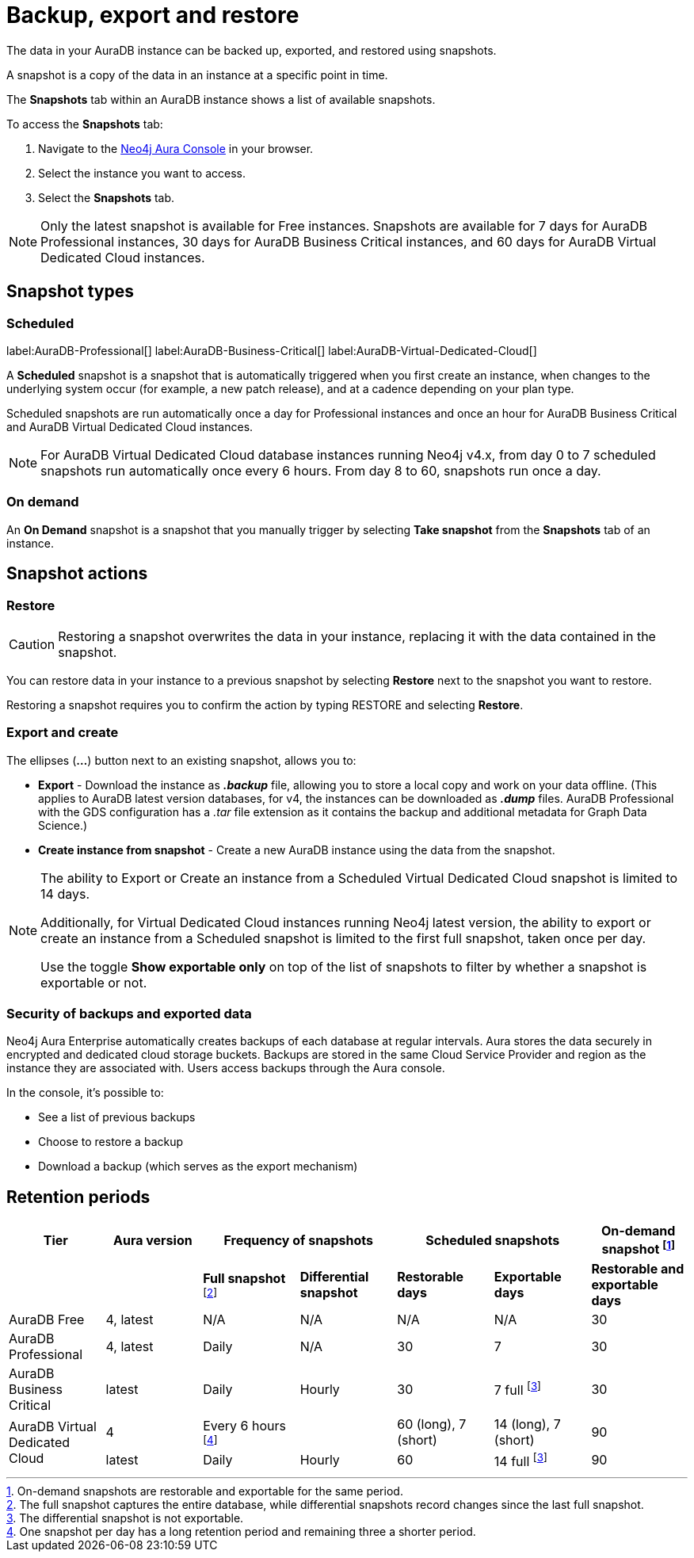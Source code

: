 [[aura-backup-restore-export]]
= Backup, export and restore
:description: This page describes how to backup, export and restore your data from a snapshot.

The data in your AuraDB instance can be backed up, exported, and restored using snapshots.

A snapshot is a copy of the data in an instance at a specific point in time.

The *Snapshots* tab within an AuraDB instance shows a list of available snapshots.

To access the *Snapshots* tab:

. Navigate to the https://console.neo4j.io/?product=aura-db[Neo4j Aura Console] in your browser.
. Select the instance you want to access.
. Select the *Snapshots* tab.

[NOTE]
====
Only the latest snapshot is available for Free instances.
Snapshots are available for 7 days for AuraDB Professional instances, 30 days for AuraDB Business Critical instances, and 60 days for AuraDB Virtual Dedicated Cloud instances.
====

== Snapshot types

=== Scheduled

label:AuraDB-Professional[]
label:AuraDB-Business-Critical[]
label:AuraDB-Virtual-Dedicated-Cloud[]

A *Scheduled* snapshot is a snapshot that is automatically triggered when you first create an instance, when changes to the underlying system occur (for example, a new patch release), and at a cadence depending on your plan type.

Scheduled snapshots are run automatically once a day for Professional instances and once an hour for AuraDB Business Critical and AuraDB Virtual Dedicated Cloud instances.

[NOTE]
====
For AuraDB Virtual Dedicated Cloud database instances running Neo4j v4.x, from day 0 to 7 scheduled snapshots run automatically once every 6 hours.
From day 8 to 60, snapshots run once a day.
====

=== On demand

An *On Demand* snapshot is a snapshot that you manually trigger by selecting *Take snapshot* from the *Snapshots* tab of an instance.

== Snapshot actions

=== Restore

[CAUTION]
====
Restoring a snapshot overwrites the data in your instance, replacing it with the data contained in the snapshot.
====

You can restore data in your instance to a previous snapshot by selecting *Restore* next to the snapshot you want to restore.

Restoring a snapshot requires you to confirm the action by typing RESTORE and selecting *Restore*.

=== Export and create

The ellipses (*...*) button next to an existing snapshot, allows you to:

* *Export* - Download the instance as *_.backup_* file, allowing you to store a local copy and work on your data offline.
(This applies to AuraDB latest version databases, for v4, the instances can be downloaded as *_.dump_* files.
AuraDB Professional with the GDS configuration has a _.tar_ file extension as it contains the backup and additional metadata for Graph Data Science.)
* *Create instance from snapshot* - Create a new AuraDB instance using the data from the snapshot.

[NOTE]
====
The ability to Export or Create an instance from a Scheduled Virtual Dedicated Cloud snapshot is limited to 14 days.

Additionally, for Virtual Dedicated Cloud instances running Neo4j latest version, the ability to export or create an instance from a Scheduled snapshot is limited to the first full snapshot, taken once per day.

Use the toggle **Show exportable only** on top of the list of snapshots to filter by whether a snapshot is exportable or not.
====

=== Security of backups and exported data

Neo4j Aura Enterprise automatically creates backups of each database at regular intervals.
Aura stores the data securely in encrypted and dedicated cloud storage buckets.
Backups are stored in the same Cloud Service Provider and region as the instance they are associated with.
Users access backups through the Aura console.

In the console, it's possible to:

* See a list of previous backups
* Choose to restore a backup
* Download a backup (which serves as the export mechanism)

== Retention periods

[cols="^,^,^,^,^,^,^",options="header"]
|===
| Tier
| Aura version
2+| Frequency of snapshots
2+| Scheduled snapshots
| On-demand snapshot footnote:1[On-demand snapshots are restorable and exportable for the same period.]

|
|
| *Full snapshot* footnote:2[The full snapshot captures the entire database, while differential snapshots record changes since the last full snapshot.]
| *Differential snapshot*
| *Restorable days*
| *Exportable days*
| *Restorable and exportable days*

| AuraDB Free
| 4, latest
| N/A
| N/A
| N/A
| N/A
| 30

| AuraDB Professional
| 4, latest
| Daily
| N/A
| 30
| 7
| 30

| AuraDB Business Critical
| latest
| Daily
| Hourly
| 30
| 7 full footnote:3[The differential snapshot is not exportable.]
| 30

.2+| AuraDB Virtual Dedicated Cloud
| 4
| Every 6 hours footnote:4[One snapshot per day has a long retention period and remaining three a shorter period.]
|
| 60 (long), 7 (short)
| 14 (long), 7 (short)
| 90

| latest
| Daily
| Hourly
| 60
| 14 full footnote:3[]
| 90
|===
